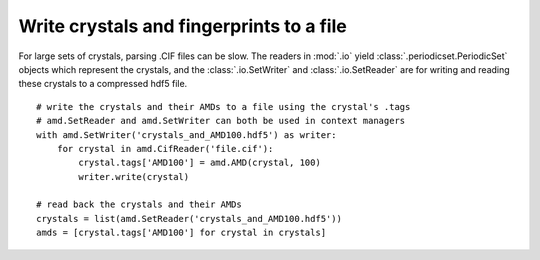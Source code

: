Write crystals and fingerprints to a file
=========================================

For large sets of crystals, parsing .CIF files can be slow. The readers in
:mod:`.io` yield :class:`.periodicset.PeriodicSet` objects which represent 
the crystals, and the  :class:`.io.SetWriter` and :class:`.io.SetReader` are 
for writing and reading these crystals to a compressed hdf5 file. ::

    # write the crystals and their AMDs to a file using the crystal's .tags
    # amd.SetReader and amd.SetWriter can both be used in context managers
    with amd.SetWriter('crystals_and_AMD100.hdf5') as writer:
        for crystal in amd.CifReader('file.cif'):
            crystal.tags['AMD100'] = amd.AMD(crystal, 100)
            writer.write(crystal)

    # read back the crystals and their AMDs
    crystals = list(amd.SetReader('crystals_and_AMD100.hdf5'))
    amds = [crystal.tags['AMD100'] for crystal in crystals]